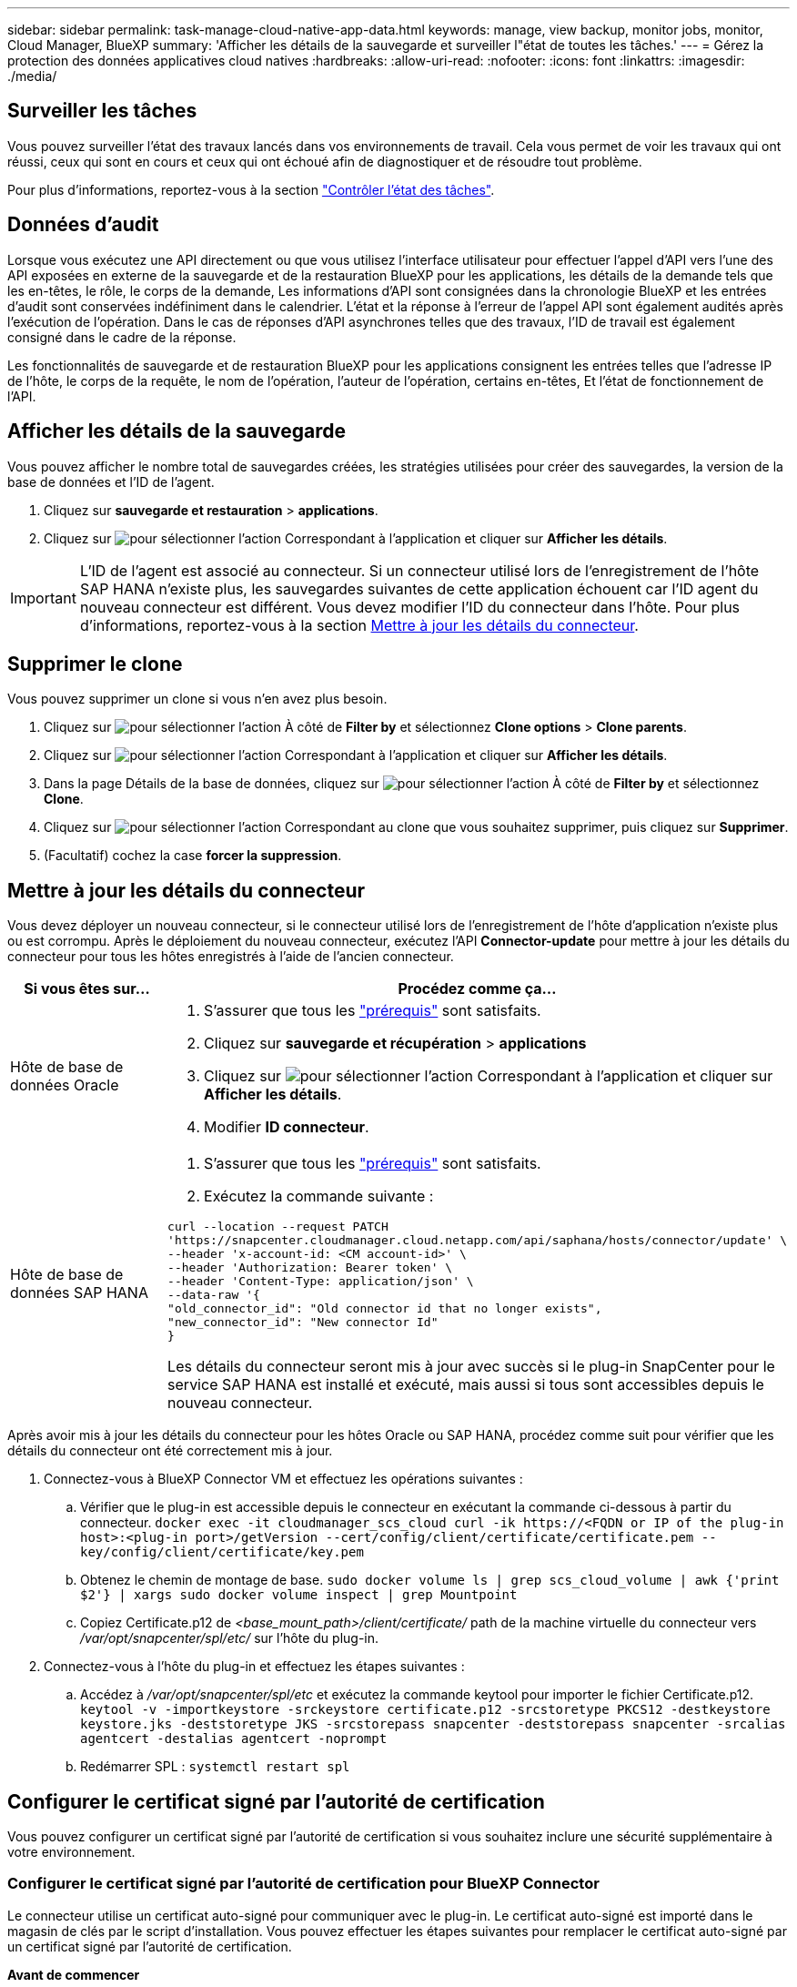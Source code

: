 ---
sidebar: sidebar 
permalink: task-manage-cloud-native-app-data.html 
keywords: manage, view backup, monitor jobs, monitor, Cloud Manager, BlueXP 
summary: 'Afficher les détails de la sauvegarde et surveiller l"état de toutes les tâches.' 
---
= Gérez la protection des données applicatives cloud natives
:hardbreaks:
:allow-uri-read: 
:nofooter: 
:icons: font
:linkattrs: 
:imagesdir: ./media/




== Surveiller les tâches

Vous pouvez surveiller l'état des travaux lancés dans vos environnements de travail. Cela vous permet de voir les travaux qui ont réussi, ceux qui sont en cours et ceux qui ont échoué afin de diagnostiquer et de résoudre tout problème.

Pour plus d'informations, reportez-vous à la section link:https://docs.netapp.com/us-en/cloud-manager-backup-restore/task-monitor-backup-jobs.html["Contrôler l'état des tâches"].



== Données d'audit

Lorsque vous exécutez une API directement ou que vous utilisez l'interface utilisateur pour effectuer l'appel d'API vers l'une des API exposées en externe de la sauvegarde et de la restauration BlueXP pour les applications, les détails de la demande tels que les en-têtes, le rôle, le corps de la demande, Les informations d'API sont consignées dans la chronologie BlueXP et les entrées d'audit sont conservées indéfiniment dans le calendrier. L'état et la réponse à l'erreur de l'appel API sont également audités après l'exécution de l'opération. Dans le cas de réponses d'API asynchrones telles que des travaux, l'ID de travail est également consigné dans le cadre de la réponse.

Les fonctionnalités de sauvegarde et de restauration BlueXP pour les applications consignent les entrées telles que l'adresse IP de l'hôte, le corps de la requête, le nom de l'opération, l'auteur de l'opération, certains en-têtes, Et l'état de fonctionnement de l'API.



== Afficher les détails de la sauvegarde

Vous pouvez afficher le nombre total de sauvegardes créées, les stratégies utilisées pour créer des sauvegardes, la version de la base de données et l'ID de l'agent.

. Cliquez sur *sauvegarde et restauration* > *applications*.
. Cliquez sur image:icon-action.png["pour sélectionner l'action"] Correspondant à l'application et cliquer sur *Afficher les détails*.



IMPORTANT: L'ID de l'agent est associé au connecteur. Si un connecteur utilisé lors de l'enregistrement de l'hôte SAP HANA n'existe plus, les sauvegardes suivantes de cette application échouent car l'ID agent du nouveau connecteur est différent. Vous devez modifier l'ID du connecteur dans l'hôte. Pour plus d'informations, reportez-vous à la section <<Mettre à jour les détails du connecteur>>.



== Supprimer le clone

Vous pouvez supprimer un clone si vous n'en avez plus besoin.

. Cliquez sur image:button_plus_sign_square.png["pour sélectionner l'action"] À côté de *Filter by* et sélectionnez *Clone options* > *Clone parents*.
. Cliquez sur image:icon-action.png["pour sélectionner l'action"] Correspondant à l'application et cliquer sur *Afficher les détails*.
. Dans la page Détails de la base de données, cliquez sur image:button_plus_sign_square.png["pour sélectionner l'action"] À côté de *Filter by* et sélectionnez *Clone*.
. Cliquez sur image:icon-action.png["pour sélectionner l'action"] Correspondant au clone que vous souhaitez supprimer, puis cliquez sur *Supprimer*.
. (Facultatif) cochez la case *forcer la suppression*.




== Mettre à jour les détails du connecteur

Vous devez déployer un nouveau connecteur, si le connecteur utilisé lors de l'enregistrement de l'hôte d'application n'existe plus ou est corrompu. Après le déploiement du nouveau connecteur, exécutez l'API *Connector-update* pour mettre à jour les détails du connecteur pour tous les hôtes enregistrés à l'aide de l'ancien connecteur.

|===
| Si vous êtes sur... | Procédez comme ça... 


 a| 
Hôte de base de données Oracle
 a| 
. S'assurer que tous les link:task-add-host-discover-oracle-databases.html#prerequisites["prérequis"] sont satisfaits.
. Cliquez sur *sauvegarde et récupération* > *applications*
. Cliquez sur image:icon-action.png["pour sélectionner l'action"] Correspondant à l'application et cliquer sur *Afficher les détails*.
. Modifier *ID connecteur*.




 a| 
Hôte de base de données SAP HANA
 a| 
. S'assurer que tous les link:task-deploy-snapcenter-plugin-for-sap-hana.html#prerequisites["prérequis"] sont satisfaits.
. Exécutez la commande suivante :


[listing]
----
curl --location --request PATCH
'https://snapcenter.cloudmanager.cloud.netapp.com/api/saphana/hosts/connector/update' \
--header 'x-account-id: <CM account-id>' \
--header 'Authorization: Bearer token' \
--header 'Content-Type: application/json' \
--data-raw '{
"old_connector_id": "Old connector id that no longer exists",
"new_connector_id": "New connector Id"
}
----
Les détails du connecteur seront mis à jour avec succès si le plug-in SnapCenter pour le service SAP HANA est installé et exécuté, mais aussi si tous sont accessibles depuis le nouveau connecteur.

|===
Après avoir mis à jour les détails du connecteur pour les hôtes Oracle ou SAP HANA, procédez comme suit pour vérifier que les détails du connecteur ont été correctement mis à jour.

. Connectez-vous à BlueXP Connector VM et effectuez les opérations suivantes :
+
.. Vérifier que le plug-in est accessible depuis le connecteur en exécutant la commande ci-dessous à partir du connecteur.
`docker exec -it cloudmanager_scs_cloud curl -ik \https://<FQDN or IP of the plug-in host>:<plug-in port>/getVersion --cert/config/client/certificate/certificate.pem --key/config/client/certificate/key.pem`
.. Obtenez le chemin de montage de base.
`sudo docker volume ls | grep scs_cloud_volume | awk {'print $2'} | xargs sudo docker volume inspect | grep Mountpoint`
.. Copiez Certificate.p12 de _<base_mount_path>/client/certificate/_ path de la machine virtuelle du connecteur vers _/var/opt/snapcenter/spl/etc/_ sur l'hôte du plug-in.


. Connectez-vous à l'hôte du plug-in et effectuez les étapes suivantes :
+
.. Accédez à _/var/opt/snapcenter/spl/etc_ et exécutez la commande keytool pour importer le fichier Certificate.p12.
`keytool -v -importkeystore -srckeystore certificate.p12 -srcstoretype PKCS12 -destkeystore keystore.jks -deststoretype JKS -srcstorepass snapcenter -deststorepass snapcenter -srcalias agentcert -destalias agentcert -noprompt`
.. Redémarrer SPL : `systemctl restart spl`






== Configurer le certificat signé par l'autorité de certification

Vous pouvez configurer un certificat signé par l'autorité de certification si vous souhaitez inclure une sécurité supplémentaire à votre environnement.



=== Configurer le certificat signé par l'autorité de certification pour BlueXP Connector

Le connecteur utilise un certificat auto-signé pour communiquer avec le plug-in. Le certificat auto-signé est importé dans le magasin de clés par le script d'installation. Vous pouvez effectuer les étapes suivantes pour remplacer le certificat auto-signé par un certificat signé par l'autorité de certification.

*Avant de commencer*

Vous pouvez exécuter la commande suivante pour obtenir le _<base_mount_path>_ :
`sudo docker volume ls | grep scs_cloud_volume | awk {'print $2'} | xargs sudo docker volume inspect | grep Mountpoint`

*Étapes*

. Effectuez les étapes suivantes sur le connecteur pour utiliser le certificat de l'autorité de certification comme certificat client lorsque le connecteur se connecte au plug-in.
+
.. Connectez-vous au connecteur.
.. Supprimez tous les fichiers existants situés dans _<base_mount_path>/client/certificate_ dans le connecteur.
.. Copiez le certificat signé par l'autorité de certification et le fichier de clé dans _<base_mount_path>/client/certificate_ dans le connecteur.
+
Le nom du fichier doit être Certificate.pem et key.pem. Le certificat.pem doit avoir toute la chaîne des certificats comme CA intermédiaire et CA racine.

.. Créez le format PKCS12 du certificat avec le nom certificate.p12 et conservez-le à _<base_mount_path>/client/certificat_.
+
Exemple : openssl pkcs12 -inkey key key.pem -in certificate.pem -export -out certificate.p12

.. Copiez le certificat.p12 et les certificats de l'autorité de certification intermédiaire et de l'autorité de certification racine sur l'hôte du plug-in à l'adresse _/var/opt/snapcenter/spl/etc/_.
+

NOTE: Le format du certificat CA intermédiaire et du certificat CA racine doit être au format .crt.



. Procédez comme suit sur l'hôte du plug-in pour valider le certificat envoyé par le connecteur.
+
.. Connectez-vous à l'hôte du plug-in.
.. Accédez à _/var/opt/snapcenter/spl/etc_ et exécutez la commande keytool pour importer le fichier Certificate.p12.
`keytool -v -importkeystore -srckeystore certificate.p12 -srcstoretype PKCS12 -destkeystore keystore.jks -deststoretype JKS -srcstorepass snapcenter -deststorepass snapcenter -srcalias agentcert -destalias agentcert -noprompt`
.. Importer l'autorité de certification racine et les certificats intermédiaires.
`keytool -import -trustcacerts -keystore keystore.jks -storepass snapcenter -alias trustedca -file <certificate.crt>`
+

NOTE: Le certificat.crt fait référence aux certificats de l'autorité de certification racine ainsi qu'à l'autorité de certification intermédiaire.

.. Redémarrer SPL : `systemctl restart spl`






=== Configurez le certificat signé par l'autorité de certification pour le plug-in

Le nom du certificat de l'autorité de certification doit être identique à celui enregistré dans Cloud Backup pour l'hôte du plug-in.

*Avant de commencer*

Vous pouvez exécuter la commande suivante pour obtenir le _<base_mount_path>_ :
`sudo docker volume ls | grep scs_cloud_volume | awk {'print $2'} | xargs sudo docker volume inspect | grep Mountpoint`

*Étapes*

. Procédez comme suit sur l'hôte du plug-in pour héberger le plug-in à l'aide du certificat CA.
+
.. Accédez au dossier contenant le keystore de la SPL _/var/opt/snapcenter/spl/etc_.
.. Créez le format PKCS12 du certificat ayant à la fois le certificat et la clé avec alias _splkeystore_.
+
Le certificat.pem doit avoir toute la chaîne des certificats comme CA intermédiaire et CA racine.

+
Exemple : openssl pkcs12 -inkey key key.pem -in certificate.pem -export -out certificate.p12 -name splkeystore

.. Ajoutez le certificat d'autorité de certification créé à l'étape ci-dessus.
`keytool -importkeystore -srckeystore certificate.p12 -srcstoretype pkcs12 -destkeystore keystore.jks -deststoretype JKS -srcalias splkeystore -destalias splkeystore -noprompt`
.. Vérifiez les certificats.
`keytool -list -v -keystore keystore.jks`
.. Redémarrer SPL : `systemctl restart spl`


. Effectuez les étapes suivantes sur le connecteur pour que le connecteur puisse vérifier le certificat du plug-in.
+
.. Connectez-vous au connecteur en tant qu'utilisateur non-root.
.. Copiez les fichiers de l'autorité de certification racine et de l'autorité de certification intermédiaire dans le répertoire du serveur.
`cd <base_mount_path>`
`mkdir server`
+
Les fichiers CA doivent être au format pem.

.. Connectez-vous au cloudManager_scs_Cloud et modifiez le *enableCACert* dans _config.yml_ sur *true*.
`sudo docker exec -t cloudmanager_scs_cloud sed -i 's/enableCACert: false/enableCACert: true/g' /opt/netapp/cloudmanager-scs-cloud/config/config.yml`
.. Redémarrez le conteneur Cloud Manager_scs_Cloud.
`sudo docker restart cloudmanager_scs_cloud`






== Accès aux API REST

Les API REST pour protéger les applications dans le cloud sont disponibles https://snapcenter.cloudmanager.cloud.netapp.com/api-doc/["ici"].

Vous devez obtenir le jeton utilisateur avec l'authentification fédérée pour accéder aux API REST. Pour plus d'informations sur l'obtention du jeton utilisateur, reportez-vous à la section https://docs.netapp.com/us-en/cloud-manager-automation/platform/create_user_token.html#create-a-user-token-with-federated-authentication["Créez un jeton utilisateur avec authentification fédérée"].

